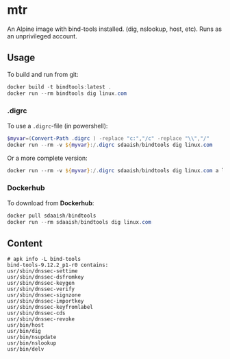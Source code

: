 #+OPTIONS: toc:nil
* mtr
An Alpine image with bind-tools installed. (dig, nslookup, host, etc). Runs as an unprivileged account.

** Usage
To build and run from git:
#+BEGIN_SRC powershell
  docker build -t bindtools:latest .
  docker run --rm bindtools dig linux.com
#+END_SRC
*** .digrc
 To use a =.digrc=-file (in powershell):
 #+BEGIN_SRC powershell
   $myvar=(Convert-Path .digrc ) -replace "c:","/c" -replace "\\","/"
   docker run --rm -v ${myvar}:/.digrc sdaaish/bindtools dig linux.com
 #+END_SRC
Or a more complete version:
#+BEGIN_SRC powershell
  docker run --rm -v ${myvar}:/.digrc sdaaish/bindtools dig linux.com a linux.com ns linux.com mx
#+END_SRC
*** Dockerhub
 To download from *Dockerhub*:
 #+BEGIN_SRC powershell
   docker pull sdaaish/bindtools
   docker run --rm sdaaish/bindtools dig linux.com
 #+END_SRC
** Content
#+BEGIN_EXAMPLE
# apk info -L bind-tools
bind-tools-9.12.2_p1-r0 contains:
usr/sbin/dnssec-settime
usr/sbin/dnssec-dsfromkey
usr/sbin/dnssec-keygen
usr/sbin/dnssec-verify
usr/sbin/dnssec-signzone
usr/sbin/dnssec-importkey
usr/sbin/dnssec-keyfromlabel
usr/sbin/dnssec-cds
usr/sbin/dnssec-revoke
usr/bin/host
usr/bin/dig
usr/bin/nsupdate
usr/bin/nslookup
usr/bin/delv
#+END_EXAMPLE
